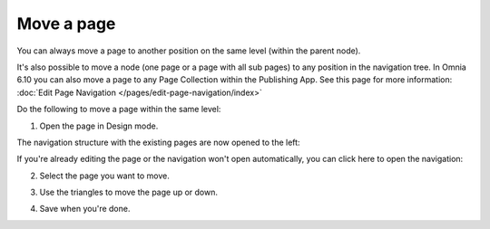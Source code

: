 Move a page
===========================================

You can always move a page to another position on the same level (within the parent node). 

It's also possible to move a node (one page or a page with all sub pages) to any position in the navigation tree. In Omnia 6.10 you can also move a page to any Page Collection within the Publishing App. See this page for more information: :doc:`Edit Page Navigation </pages/edit-page-navigation/index>`

Do the following to move a page within the same level:

1. Open the page in Design mode.

.. image:: select-edit-new2.png

The navigation structure with the existing pages are now opened to the left:

.. image:: page-structure-new2.png

If you're already editing the page or the navigation won't open automatically, you can click here to open the navigation:

.. image:: open-navigation-new2.png

2. Select the page you want to move.

.. image:: move-page-select-new.png

3. Use the triangles to move the page up or down.

.. image:: move-page-traingles-new.png

4. Save when you're done.

